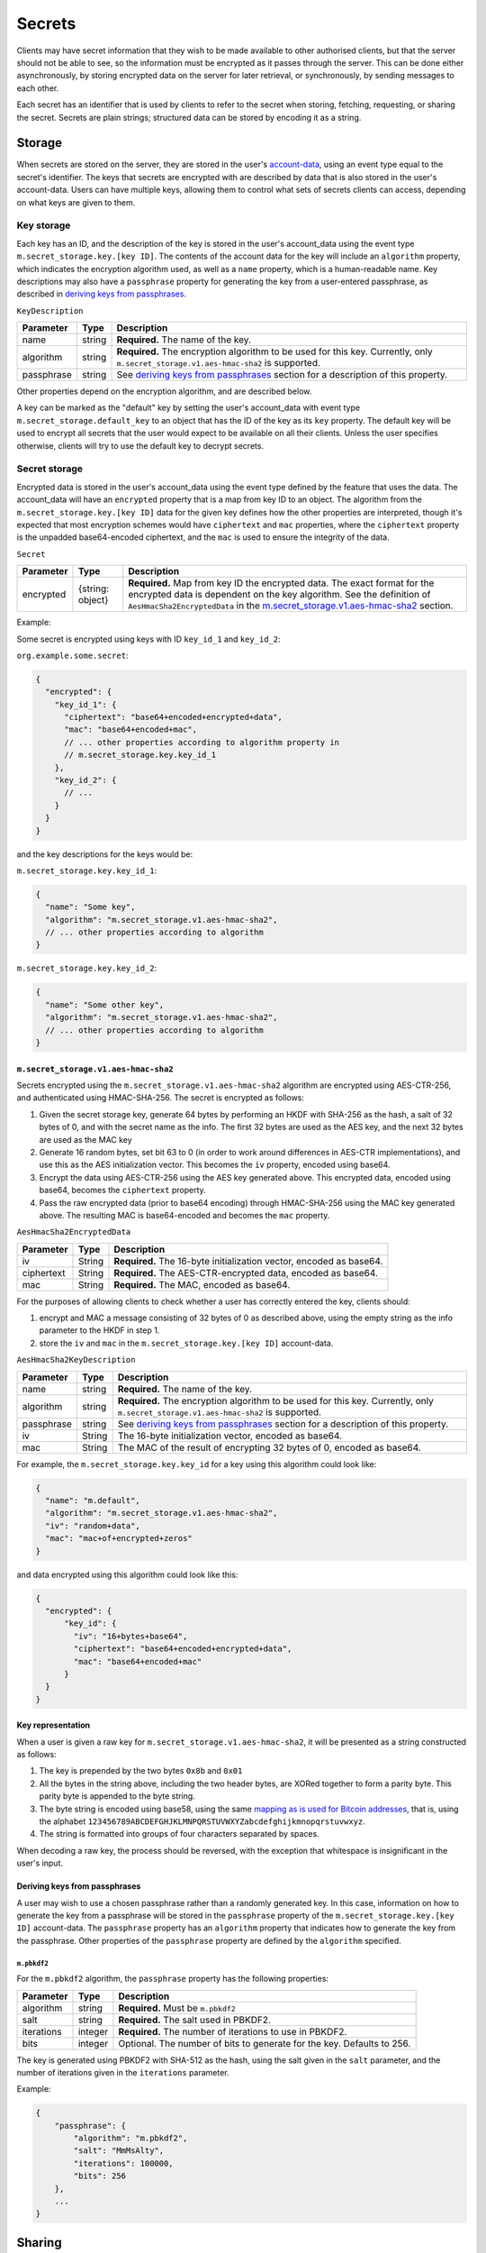 .. Copyright 2020 The Matrix.org Foundation C.I.C.
..
.. Licensed under the Apache License, Version 2.0 (the "License");
.. you may not use this file except in compliance with the License.
.. You may obtain a copy of the License at
..
..     http://www.apache.org/licenses/LICENSE-2.0
..
.. Unless required by applicable law or agreed to in writing, software
.. distributed under the License is distributed on an "AS IS" BASIS,
.. WITHOUT WARRANTIES OR CONDITIONS OF ANY KIND, either express or implied.
.. See the License for the specific language governing permissions and
.. limitations under the License.

Secrets
=======

Clients may have secret information that they wish to be made available to
other authorised clients, but that the server should not be able to see, so the
information must be encrypted as it passes through the server. This can be done
either asynchronously, by storing encrypted data on the server for later
retrieval, or synchronously, by sending messages to each other.

Each secret has an identifier that is used by clients to refer to the secret
when storing, fetching, requesting, or sharing the secret. Secrets are plain
strings; structured data can be stored by encoding it as a string.

Storage
-------

When secrets are stored on the server, they are stored in the user's
`account-data <#module-account-data>`_, using an event type equal to the
secret's identifier. The keys that secrets are encrypted with are described by
data that is also stored in the user's account-data. Users can have multiple
keys, allowing them to control what sets of secrets clients can access,
depending on what keys are given to them.

Key storage
~~~~~~~~~~~

Each key has an ID, and the description of the key is stored in the user's
account_data using the event type ``m.secret_storage.key.[key ID]``.  The
contents of the account data for the key will include an ``algorithm``
property, which indicates the encryption algorithm used, as well as a ``name``
property, which is a human-readable name. Key descriptions may also have a
``passphrase`` property for generating the key from a user-entered
passphrase, as described in `deriving keys from passphrases`_.

``KeyDescription``

============ =========== =======================================================
Parameter    Type        Description
============ =========== =======================================================
name         string      **Required.** The name of the key.
algorithm    string      **Required.** The encryption algorithm to be used for
                         this key. Currently, only
                         ``m.secret_storage.v1.aes-hmac-sha2`` is supported.
passphrase   string      See `deriving keys from passphrases`_ section for a
                         description of this property.
============ =========== =======================================================

Other properties depend on the encryption algorithm, and are described below.

A key can be marked as the "default" key by setting the user's account_data
with event type ``m.secret_storage.default_key`` to an object that has the ID
of the key as its ``key`` property.  The default key will be used to encrypt
all secrets that the user would expect to be available on all their clients.
Unless the user specifies otherwise, clients will try to use the default key to
decrypt secrets.

Secret storage
~~~~~~~~~~~~~~

Encrypted data is stored in the user's account_data using the event type
defined by the feature that uses the data. The account_data will have an
``encrypted`` property that is a map from key ID to an object. The algorithm
from the ``m.secret_storage.key.[key ID]`` data for the given key defines how
the other properties are interpreted, though it's expected that most encryption
schemes would have ``ciphertext`` and ``mac`` properties, where the
``ciphertext`` property is the unpadded base64-encoded ciphertext, and the
``mac`` is used to ensure the integrity of the data.

``Secret``

============ =========== =======================================================
Parameter    Type        Description
============ =========== =======================================================
encrypted    {string:    **Required.** Map from key ID the encrypted data. The
             object}     exact format for the encrypted data is dependent on the
                         key algorithm. See the definition of
                         ``AesHmacSha2EncryptedData`` in the
                         `m.secret_storage.v1.aes-hmac-sha2`_ section.
============ =========== =======================================================

Example:

Some secret is encrypted using keys with ID ``key_id_1`` and ``key_id_2``:

``org.example.some.secret``:

.. code:: json

   {
     "encrypted": {
       "key_id_1": {
         "ciphertext": "base64+encoded+encrypted+data",
         "mac": "base64+encoded+mac",
         // ... other properties according to algorithm property in
         // m.secret_storage.key.key_id_1
       },
       "key_id_2": {
         // ...
       }
     }
   }

and the key descriptions for the keys would be:

``m.secret_storage.key.key_id_1``:

.. code:: json

   {
     "name": "Some key",
     "algorithm": "m.secret_storage.v1.aes-hmac-sha2",
     // ... other properties according to algorithm
   }

``m.secret_storage.key.key_id_2``:

.. code:: json

   {
     "name": "Some other key",
     "algorithm": "m.secret_storage.v1.aes-hmac-sha2",
     // ... other properties according to algorithm
   }

``m.secret_storage.v1.aes-hmac-sha2``
+++++++++++++++++++++++++++++++++++++

Secrets encrypted using the ``m.secret_storage.v1.aes-hmac-sha2`` algorithm are
encrypted using AES-CTR-256, and authenticated using HMAC-SHA-256. The secret is
encrypted as follows:

1. Given the secret storage key, generate 64 bytes by performing an HKDF with
   SHA-256 as the hash, a salt of 32 bytes of 0, and with the secret name as
   the info.  The first 32 bytes are used as the AES key, and the next 32 bytes
   are used as the MAC key
2. Generate 16 random bytes, set bit 63 to 0 (in order to work around
   differences in AES-CTR implementations), and use this as the AES
   initialization vector.  This becomes the ``iv`` property, encoded using base64.
3. Encrypt the data using AES-CTR-256 using the AES key generated above.  This
   encrypted data, encoded using base64, becomes the ``ciphertext`` property.
4. Pass the raw encrypted data (prior to base64 encoding) through HMAC-SHA-256
   using the MAC key generated above.  The resulting MAC is base64-encoded and
   becomes the ``mac`` property.

``AesHmacSha2EncryptedData``

============ =========== =======================================================
Parameter    Type        Description
============ =========== =======================================================
iv           String      **Required.** The 16-byte initialization vector,
                         encoded as base64.
ciphertext   String      **Required.** The AES-CTR-encrypted data, encoded as
                         base64.
mac          String      **Required.** The MAC, encoded as base64.
============ =========== =======================================================

For the purposes of allowing clients to check whether a user has correctly
entered the key, clients should:

1. encrypt and MAC a message consisting of 32 bytes of 0 as described above,
   using the empty string as the info parameter to the HKDF in step 1.
2. store the ``iv`` and ``mac`` in the ``m.secret_storage.key.[key ID]``
   account-data.

``AesHmacSha2KeyDescription``

============ =========== =======================================================
Parameter    Type        Description
============ =========== =======================================================
name         string      **Required.** The name of the key.
algorithm    string      **Required.** The encryption algorithm to be used for
                         this key. Currently, only
                         ``m.secret_storage.v1.aes-hmac-sha2`` is supported.
passphrase   string      See `deriving keys from passphrases`_ section for a
                         description of this property.
iv           String      The 16-byte initialization vector, encoded as base64.
mac          String      The MAC of the result of encrypting 32 bytes of 0,
                         encoded as base64.
============ =========== =======================================================

For example, the ``m.secret_storage.key.key_id`` for a key using this algorithm
could look like:

.. code:: json

   {
     "name": "m.default",
     "algorithm": "m.secret_storage.v1.aes-hmac-sha2",
     "iv": "random+data",
     "mac": "mac+of+encrypted+zeros"
   }

and data encrypted using this algorithm could look like this:

.. code:: json

   {
     "encrypted": {
         "key_id": {
           "iv": "16+bytes+base64",
           "ciphertext": "base64+encoded+encrypted+data",
           "mac": "base64+encoded+mac"
         }
     }
   }

Key representation
++++++++++++++++++

When a user is given a raw key for ``m.secret_storage.v1.aes-hmac-sha2``,
it will be presented as a string constructed as follows:

1. The key is prepended by the two bytes ``0x8b`` and ``0x01``
2. All the bytes in the string above, including the two header bytes, are
   XORed together to form a parity byte. This parity byte is appended to the byte
   string.
3. The byte string is encoded using base58, using the same `mapping as is used
   for Bitcoin addresses
   <https://en.bitcoin.it/wiki/Base58Check_encoding#Base58_symbol_chart>`_,
   that is, using the alphabet
   ``123456789ABCDEFGHJKLMNPQRSTUVWXYZabcdefghijkmnopqrstuvwxyz``.
4. The string is formatted into groups of four characters separated by spaces.

When decoding a raw key, the process should be reversed, with the exception
that whitespace is insignificant in the user's input.

Deriving keys from passphrases
++++++++++++++++++++++++++++++

A user may wish to use a chosen passphrase rather than a randomly generated
key.  In this case, information on how to generate the key from a passphrase
will be stored in the ``passphrase`` property of the ``m.secret_storage.key.[key
ID]`` account-data. The ``passphrase`` property has an ``algorithm`` property
that indicates how to generate the key from the passphrase. Other properties of
the ``passphrase`` property are defined by the ``algorithm`` specified.

``m.pbkdf2``
<<<<<<<<<<<<

For the ``m.pbkdf2`` algorithm, the ``passphrase`` property has the following
properties:

============ =========== ========================================================
Parameter    Type        Description
============ =========== ========================================================
algorithm    string      **Required.** Must be ``m.pbkdf2``
salt         string      **Required.** The salt used in PBKDF2.
iterations   integer     **Required.** The number of iterations to use in PBKDF2.
bits         integer     Optional. The number of bits to generate for the key.
                         Defaults to 256.
============ =========== ========================================================

The key is generated using PBKDF2 with SHA-512 as the hash, using the salt
given in the ``salt`` parameter, and the number of iterations given in the
``iterations`` parameter.

Example:

.. code:: json

   {
       "passphrase": {
           "algorithm": "m.pbkdf2",
           "salt": "MmMsAlty",
           "iterations": 100000,
           "bits": 256
       },
       ...
   }

Sharing
-------

To request a secret from other devices, a client sends an ``m.secret.requests``
device event with ``action`` set to ``request`` and ``name`` set to the
identifier of the secret. A device that wishes to share the secret will reply
with an ``m.secret.send`` event, encrypted using olm. When the original client
obtains the secret, it sends an ``m.secret.request`` event with ``action`` set
to ``request_cancellation`` to all devices other than the one that it received
the secret from. Clients should ignore ``m.secret.send`` events received from
devices that it did not send an ``m.secret.request`` event to.

Clients must ensure that they only share secrets with other devices that are
allowed to see them. For example, clients should only share secrets with the
user’s own devices that are verified and may prompt the user to confirm sharing
the secret.

Event definitions
~~~~~~~~~~~~~~~~~

``m.secret.request``
++++++++++++++++++++

Sent by a client to request a secret from another device or to cancel a
previous request. It is sent as an unencrypted to-device event.

.. table::
   :widths: auto

   ===================== =========== =====================================================
   Parameter             Type        Description
   ===================== =========== =====================================================
   name                  string      Required if ``action`` is ``request``. The name of
                                     the secret that is being requested.
   action                enum        **Required.** One of ["request", "request_cancellation"].
   requesting_device_id  string      **Required.** The ID of the device requesting the secret.
   request_id            string      **Required.** A random string uniquely identifying (with
                                     respect to the requester and the target) the target
                                     for a secret. If the secret is requested from
                                     multiple devices at the same time, the same ID may
                                     be used for every target. The same ID is also used
                                     in order to cancel a previous request.
   ===================== =========== =====================================================

Example:

.. code:: json

   {
     "name": "org.example.some.secret",
     "action": "request",
     "requesting_device_id": "ABCDEFG",
     "request_id": "randomly_generated_id_9573"
   }

``m.secret.send``
+++++++++++++++++

Sent by a client to share a secret with another device, in response to an
``m.secret.request`` event. It must be encrypted as an ``m.room.encrypted`` event,
then sent as a to-device event.

============ =========== ========================================================
Parameter    Type        Description
============ =========== ========================================================
request_id   string      **Required.** The ID of the request that this a response to.
secret       string      **Required.** The contents of the secret.
============ =========== ========================================================

Example:

.. code:: json

   {
     "request_id": "randomly_generated_id_9573",
     "secret": "ThisIsASecretDon'tTellAnyone"
   }
